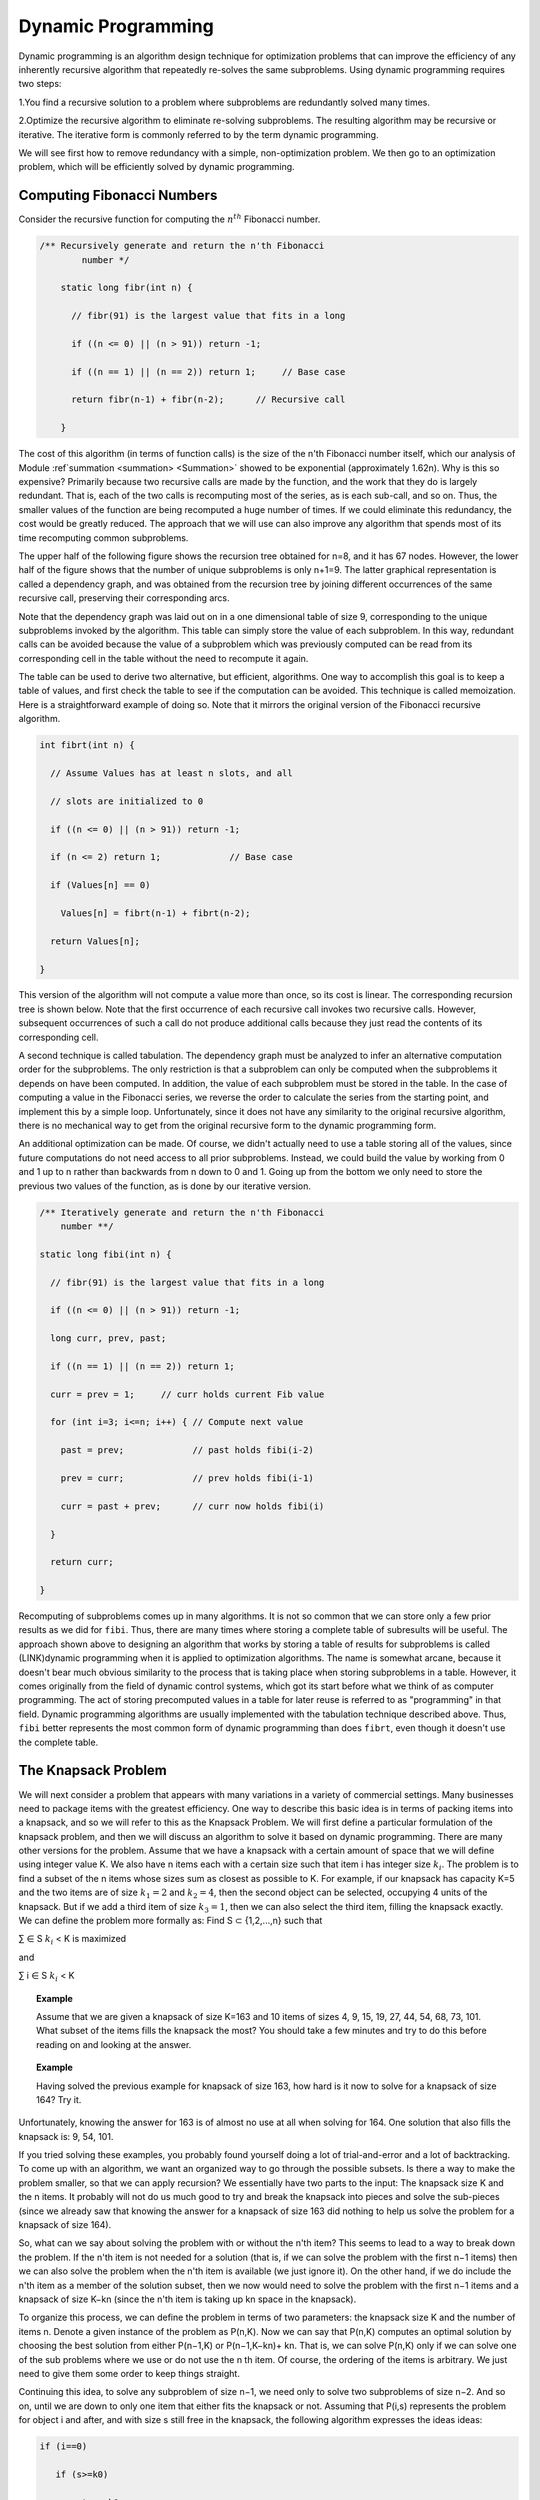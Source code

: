 .. This file is part of the OpenDSA eTextbook project. See
.. http://opendsa.org for more details.
.. Copyright (c) 2012-2020 by the OpenDSA Project Contributors, and
.. distributed under an MIT open source license.

.. avmetadata::
   :author: 
   :requires:
   :satisfies:
   :topic: Dynamic Programming 

Dynamic Programming 
====================

Dynamic programming is an algorithm design technique for optimization problems that can improve the efficiency of any inherently recursive algorithm that repeatedly re-solves the same subproblems. Using dynamic programming requires two steps:

1.You find a recursive solution to a problem where subproblems are redundantly solved many times.

2.Optimize the recursive algorithm to eliminate re-solving subproblems. The resulting algorithm may be recursive or iterative. The iterative form is commonly referred to by the term dynamic programming.

We will see first how to remove redundancy with a simple, non-optimization problem. We then go to an optimization problem, which will be efficiently solved by dynamic programming.

Computing Fibonacci Numbers
----------------------------
Consider the recursive function for computing the :math:`n^{th}` Fibonacci number.

.. code-block:: java

    /** Recursively generate and return the n'th Fibonacci 
	    number */

	static long fibr(int n) {

	  // fibr(91) is the largest value that fits in a long

	  if ((n <= 0) || (n > 91)) return -1;

	  if ((n == 1) || (n == 2)) return 1;     // Base case

	  return fibr(n-1) + fibr(n-2);      // Recursive call

	}
	




The cost of this algorithm (in terms of function calls) is the size of the n'th Fibonacci number itself, which our analysis of Module :ref`summation <summation> <Summation>` showed to be exponential (approximately 1.62n). 
Why is this so expensive? Primarily because two recursive calls are made by the function, and the work that they do is largely redundant. 
That is, each of the two calls is recomputing most of the series, as is each sub-call, and so on. Thus, the smaller values of the function are being recomputed a huge number of times. 
If we could eliminate this redundancy, the cost would be greatly reduced. The approach that we will use can also improve any algorithm that spends most of its time recomputing common subproblems.


The upper half of the following figure shows the recursion tree obtained for n=8, and it has 67 nodes. 
However, the lower half of the figure shows that the number of unique subproblems is only n+1=9. 
The latter graphical representation is called a dependency graph, and was obtained from the recursion tree by joining different occurrences of the same recursive call, preserving their corresponding arcs.

Note that the dependency graph was laid out on in a one dimensional table of size 9, corresponding to the unique subproblems invoked by the algorithm. 
This table can simply store the value of each subproblem. 
In this way, redundant calls can be avoided because the value of a subproblem which was previously computed can be read from its corresponding cell in the table without the need to recompute it again.

The table can be used to derive two alternative, but efficient, algorithms. 
One way to accomplish this goal is to keep a table of values, and first check the table to see if the computation can be avoided.
This technique is called memoization.
Here is a straightforward example of doing so. 
Note that it mirrors the original version of the Fibonacci recursive algorithm.

.. code-block:: java

	int fibrt(int n) {

	  // Assume Values has at least n slots, and all

	  // slots are initialized to 0

	  if ((n <= 0) || (n > 91)) return -1;

	  if (n <= 2) return 1;             // Base case

	  if (Values[n] == 0)

	    Values[n] = fibrt(n-1) + fibrt(n-2);

	  return Values[n];

	}

This version of the algorithm will not compute a value more than once, so its cost is linear.
The corresponding recursion tree is shown below.
Note that the first occurrence of each recursive call invokes two recursive calls. 
However, subsequent occurrences of such a call do not produce additional calls because they just read the contents of its corresponding cell.

.. image::  ../../../RST/Images/FibTree.png
	:width: 1200


.. image::  ../../../RST/Images/FibGraph.png
	:width: 600
	:align: center

A second technique is called tabulation. 
The dependency graph must be analyzed to infer an alternative computation order for the subproblems. 
The only restriction is that a subproblem can only be computed when the subproblems it depends on have been computed. 
In addition, the value of each subproblem must be stored in the table.
In the case of computing a value in the Fibonacci series, we reverse the order to calculate the series from the starting point, and implement this by a simple loop. 
Unfortunately, since it does not have any similarity to the original recursive algorithm, there is no mechanical way to get from the original recursive form to the dynamic programming form.

An additional optimization can be made. 
Of course, we didn't actually need to use a table storing all of the values, since future computations do not need access to all prior subproblems. 
Instead, we could build the value by working from 0 and 1 up to n rather than backwards from n down to 0 and 1.
Going up from the bottom we only need to store the previous two values of the function, as is done by our iterative version.

.. code-block:: java

	/** Iteratively generate and return the n'th Fibonacci
	    number **/

	static long fibi(int n) {

	  // fibr(91) is the largest value that fits in a long

	  if ((n <= 0) || (n > 91)) return -1;

	  long curr, prev, past;

	  if ((n == 1) || (n == 2)) return 1;

	  curr = prev = 1;     // curr holds current Fib value

	  for (int i=3; i<=n; i++) { // Compute next value

	    past = prev;             // past holds fibi(i-2)

	    prev = curr;             // prev holds fibi(i-1)

	    curr = past + prev;      // curr now holds fibi(i)

	  }

	  return curr;

	}

Recomputing of subproblems comes up in many algorithms. 
It is not so common that we can store only a few prior results as we did for ``fibi``. Thus, there are many times where storing a complete table of subresults will be useful.
The approach shown above to designing an algorithm that works by storing a table of results for subproblems is called (LINK)dynamic programming when it is applied to optimization algorithms. 
The name is somewhat arcane, because it doesn't bear much obvious similarity to the process that is taking place when storing subproblems in a table.
However, it comes originally from the field of dynamic control systems, which got its start before what we think of as computer programming. 
The act of storing precomputed values in a table for later reuse is referred to as "programming" in that field. 
Dynamic programming algorithms are usually implemented with the tabulation technique described above. 
Thus, ``fibi`` better represents the most common form of dynamic programming than does ``fibrt``, even though it doesn't use the complete table.

The Knapsack Problem
---------------------
We will next consider a problem that appears with many variations in a variety of commercial settings. Many businesses need to package items with the greatest efficiency. One way to describe this basic idea is in terms of packing items into a knapsack, and so we will refer to this as the Knapsack Problem. We will first define a particular formulation of the knapsack problem, and then we will discuss an algorithm to solve it based on dynamic programming. There are many other versions for the problem.
Assume that we have a knapsack with a certain amount of space that we will define using integer value K. We also have n items each with a certain size such that item i has integer size :math:`k_{i}`. The problem is to find a subset of the n items whose sizes sum as closest as possible to K. For example, if our knapsack has capacity K=5 and the two items are of size :math:`k_{1}=2` and :math:`k_{2}=4`, then the second object can be selected, occupying 4 units of the knapsack. But if we add a third item of size :math:`k_{3}=1`, then we can also select the third item, filling the knapsack exactly. We can define the problem more formally as: Find S ⊂ {1,2,...,n} such that 

∑   ∈ S :math:`k_{i}` < K is maximized

and

∑ i ∈ S :math:`k_{i}` < K

.. '∑i∈Ski' 
.. and
.. ∑i∈Ski ≤ K

.. topic:: Example

	Assume that we are given a knapsack of size K=163 and 10 items of sizes 4, 9, 15, 19, 27, 44, 54, 68, 73, 101. What subset of the items fills the knapsack the most? You should take a few minutes and try to do this before reading on and looking at the answer.

.. topic:: Example

	Having solved the previous example for knapsack of size 163, how hard is it now to solve for a knapsack of size 164? Try it.

Unfortunately, knowing the answer for 163 is of almost no use at all when solving for 164. One solution that also fills the knapsack is: 9, 54, 101.

If you tried solving these examples, you probably found yourself doing a lot of trial-and-error and a lot of backtracking. To come up with an algorithm, we want an organized way to go through the possible subsets. Is there a way to make the problem smaller, so that we can apply recursion? We essentially have two parts to the input: The knapsack size K and the n items. It probably will not do us much good to try and break the knapsack into pieces and solve the sub-pieces (since we already saw that knowing the answer for a knapsack of size 163 did nothing to help us solve the problem for a knapsack of size 164).

So, what can we say about solving the problem with or without the n'th item? This seems to lead to a way to break down the problem. If the n'th item is not needed for a solution (that is, if we can solve the problem with the first n−1 items) then we can also solve the problem when the n'th item is available (we just ignore it). On the other hand, if we do include the n'th item as a member of the solution subset, then we now would need to solve the problem with the first n−1 items and a knapsack of size K−kn (since the n'th item is taking up kn space in the knapsack).

To organize this process, we can define the problem in terms of two parameters: the knapsack size K and the number of items n. Denote a given instance of the problem as P(n,K). Now we can say that P(n,K) computes an optimal solution by choosing the best solution from either P(n−1,K) or P(n−1,K−kn)+ kn. That is, we can solve P(n,K) only if we can solve one of the sub problems where we use or do not use the n th item. Of course, the ordering of the items is arbitrary. We just need to give them some order to keep things straight.

Continuing this idea, to solve any subproblem of size n−1, we need only to solve two subproblems of size n−2. And so on, until we are down to only one item that either fits the knapsack or not. Assuming that P(i,s) represents the problem for object i and after, and with size s still free in the knapsack, the following algorithm expresses the ideas ideas:

.. code-block:: java

	if (i==0)

	   if (s>=k0)

	      return k0;

	   else

	      return 0;

	else

	    if (s<ki)

	      return P(i-1,s);

	   else

	 return max (P(i-1,s), P(i-1,s-ki)+ki);


Although this algorithm is correct, it naturally leads to a cost expressed by the recurrence relation T(n)=2T(n−1)+c=Θ(2n). That can be pretty expensive!
But... we should quickly realize that there are only n(K+1) subproblems to solve! Clearly, there is the possibility that many subproblems are being solved repeatedly. This is a natural opportunity to apply dynamic programming. If we draw the recursion tree of this naive recursive algorithm and derive its corresponding dependency graph, we notice that all the recursive calls can be laid out on an array of size n×K+1 to contain the solutions for all subproblems P(i,k),0≤i≤n-1,0≤k≤K.

.. topic:: Example

	Although this algorithm is correct, it naturally leads to a cost expressed by the recurrence relation T(n)=2T(n−1)+c=Θ(2n). That can be pretty expensive!
	But... we should quickly realize that there are only n(K+1) subproblems to solve! Clearly, there is the possibility that many subproblems are being solved repeatedly. This is a natural opportunity to apply dynamic programming. If we draw the recursion tree of this naive recursive algorithm and derive its corresponding dependency graph, we notice that all the recursive calls can be laid out on an array of size n×K+1 to contain the solutions for all subproblems P(i,k),0≤i≤n-1,0≤k≤K.

.. topic:: Example

	Consider the instance of the Knapsack Problem for K=10 and five items with sizes 9, 2, 7, 4, 1. The recursion tree generated by 	the recursive algorithm follows, where each node contains the index of the object under consideration (from 0 to 4) and the size 	available of the knapsack.


.. image:: ../../../RST/Images/knapsack4_10.png
	:width: 600
	:align: center

The dependency graph for this problem instance, laid out in a table of size n×K+1 follows:

.. image::  ../../../RST/Images/knapsack_depgraph.png
	:width: 600
	:height: 350px
	:align: center

As mentioned above, there are two approaches to actually solving the problem. One is memoization, that is, to start with our problem of size P(n,K) and make recursive calls to solve the subproblems, each time checking the array to see if a subproblem has been solved, and filling in the corresponding cell in the array whenever we get a new subproblem solution. The other is tabulation. Conceivably we could adopt one of several computation orders, although the most "natural" is to start filling the array for row 0 (which indicates a successful solution only for a knapsack of size k0). We then fill in the succeeding rows from i=1 to n, left to right, as follows.
In other words, a new slot in the array gets its solution by looking at most at two slots in the preceding row. Since filling each slot in the array takes constant time, the total cost of the algorithm is Θ(nK).

Consider again the instance of the Knapsack Problem for K=10 and five items with sizes 9, 2, 7, 4, 1. A tabulation algorithm will fill a table of size n×K+1 starting from object i=0 up to object i=4, filling all the cells in the table in a top-down fashion.
In the table shown above, P(4,10) stores value 10, thus the five objects allow filling the knapsack completely. P(4,10) is computed from two other cells, P(3,9) and P(3,10). The former contains the value 9, which added to k4=1 is equal to 10; the latter equals 9. The maximum of both values is 10. Thus, object 4 must be inserted into the knapsack. By tracing back P(3,9), we may determine the sequence of decisions that lead to this optimal solution. We will find out that an optimal solution to this subproblem comes from taking any of two equally-valued solutions: including k0=9, or including k1 and k2, of sizes 2 and 7, respectively.
Note that the table is first filled top-down (in the figure) with the values of the different subproblems, and we later infer bottom-up (in the figure) the sequence of decisions that produced the optimal solution contained in the table cell that represents the complete problem. This last phase of the algorithm precludes the possibility of actually reducing the size of the table. Otherwise, the table for the knapsack problem could have been reduced to a one dimensional array.
